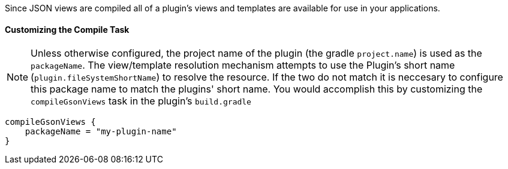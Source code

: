 Since JSON views are compiled all of a plugin's views and templates are available for use in your applications.

==== Customizing the Compile Task
NOTE: Unless otherwise configured, the project name of the plugin (the gradle `project.name`) is used as the `packageName`.  The view/template resolution mechanism attempts to use the Plugin's short name (`plugin.fileSystemShortName`) to resolve the resource.  If the two do not match it is neccesary to configure this package name to match the plugins' short name.
You would accomplish this by customizing the `compileGsonViews` task in the plugin's `build.gradle`
[source,groovy]
----
compileGsonViews {
    packageName = "my-plugin-name"
}
----
